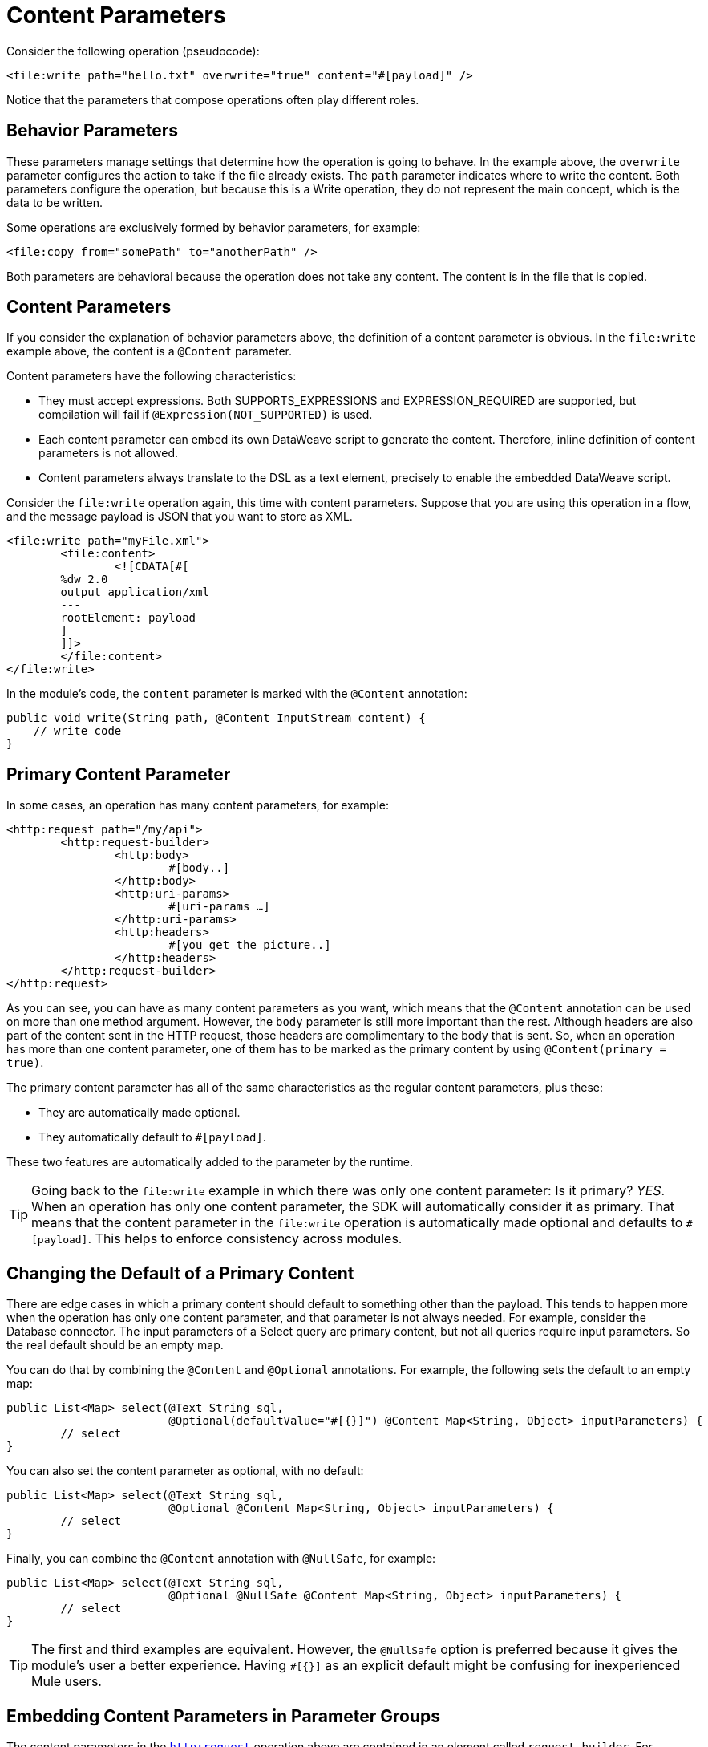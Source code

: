 = Content Parameters

[[_content-parameters]]

Consider the following operation (pseudocode):

[source, xml, linenums]
----
<file:write path="hello.txt" overwrite="true" content="#[payload]" />
----

Notice that the parameters that compose operations often play different roles.

== Behavior Parameters

These parameters manage settings that determine how the operation is going to behave. In the example above, the `overwrite` parameter configures the action to take if the file already exists. The `path` parameter indicates where to write the content. Both parameters configure the operation, but because this is a Write operation,
they do not represent the main concept, which is the data to be written.

Some operations are exclusively formed by behavior parameters, for example:

[source, xml, linenums]
----
<file:copy from="somePath" to="anotherPath" />
----

Both parameters are behavioral because the operation does not take any content. The content is in the file that is copied.

== Content Parameters

If you consider the explanation of behavior parameters above, the definition of a content parameter is obvious. In the `file:write` example above, the content is a `@Content` parameter.

Content parameters have the following characteristics:

* They must accept expressions. Both SUPPORTS_EXPRESSIONS and EXPRESSION_REQUIRED are supported, but compilation will fail if `@Expression(NOT_SUPPORTED)` is used.
* Each content parameter can embed its own DataWeave script to generate the content. Therefore, inline definition of content parameters is not allowed.
* Content parameters always translate to the DSL as a text element, precisely to enable the embedded DataWeave script.

Consider the `file:write` operation again, this time with content parameters. Suppose that you are using this operation in a flow, and the message payload is JSON that you want to store as XML.

[source, xml, linenums]
----
<file:write path="myFile.xml">
	<file:content>
		<![CDATA[#[
        %dw 2.0
        output application/xml
        ---
        rootElement: payload
        ]
        ]]>
	</file:content>
</file:write>
----

In the module's code, the `content` parameter is marked with the `@Content` annotation:

[source, java, linenums]
----
public void write(String path, @Content InputStream content) {
    // write code
}
----

[[primary_content_parameter]]
== Primary Content Parameter

In some cases, an operation has many content parameters, for example:

[source, xml, linenums]
----
<http:request path="/my/api">
	<http:request-builder>
		<http:body>
			#[body..]
		</http:body>
		<http:uri-params>
			#[uri-params …]
		</http:uri-params>
		<http:headers>
			#[you get the picture..]
		</http:headers>
	</http:request-builder>
</http:request>
----

As you can see, you can have as many content parameters as you want, which means that the `@Content` annotation can be used on more than one method argument.
However, the `body` parameter is still more important than the rest. Although headers are also part of the content sent in the HTTP request, those headers are complimentary to the body that is sent. So, when an operation has more than one content parameter, one of them has to be marked as the primary content by using `@Content(primary = true)`.

The primary content parameter has all of the same characteristics as the regular content parameters, plus these:

* They are automatically made optional.
* They automatically default to `#[payload]`.

These two features are automatically added to the parameter by the runtime.

[TIP]
Going back to the `file:write` example in which there was only one content parameter: Is it primary? _YES_. When an operation has only one content parameter, the SDK will automatically consider it as primary. That means that the content parameter in the `file:write` operation is automatically made optional and defaults to `#[payload]`. This helps to enforce consistency across modules.

== Changing the Default of a Primary Content

There are edge cases in which a primary content should default to something other than the payload. This tends to happen more when the operation has only one content parameter, and that parameter is not always needed. For example, consider the Database connector. The input parameters of a Select query are primary content, but not all queries require input parameters. So the real default should be an empty map.

You can do that by combining the `@Content` and `@Optional` annotations. For example, the following sets the default to an empty map:

[source, java, linenums]
----
public List<Map> select(@Text String sql,
                        @Optional(defaultValue="#[{}]") @Content Map<String, Object> inputParameters) {
	// select
}
----

You can also set the content parameter as optional, with no default:

[source, java, linenums]
----
public List<Map> select(@Text String sql,
                        @Optional @Content Map<String, Object> inputParameters) {
	// select
}
----

Finally, you can combine the `@Content` annotation with `@NullSafe`, for example:

[source, java, linenums]
----
public List<Map> select(@Text String sql,
                        @Optional @NullSafe @Content Map<String, Object> inputParameters) {
	// select
}
----

[TIP]
The first and third examples are equivalent. However, the `@NullSafe` option is preferred because it gives the module's user a better experience. Having `#[{}]` as an explicit default might be confusing for inexperienced Mule users.

== Embedding Content Parameters in Parameter Groups

The content parameters in the <<primary_content_parameter,`http:request`>> operation above are contained in an element called `request-builder`. For usability reasons, the author of the connector chose to group all the request-related attributes into an enclosing object. This is supported
by the SDK in the following manner:

[source, java, linenums]
----
public void request(String path, @ParameterGroup(showInDsl=true) HttpRequestBuilder requestBuilder) {
    // request
}
----

As you can see, there are no content parameters here. However, if you look inside the `HttpRequestBuilder` class, you see `@Content` annotations:

[source, java, linenums]
----
public class HttpRequestBuilder {

    @Parameter
    @Content(primary = true)
    private InputStream body;

    @Parameter
    @Content
    @NullSafe
    private Map<String, String> uriParams;

    @Parameter
    @Content
    @NullSafe
    private Map<String, String> uriParams;
}
----

[TIP]
Removing the `@ParameterGroup` annotation from the `HttpRequestBuilder` argument in the sample request operation will result in a compilation error. `@Content` is not allowed in complex types.
